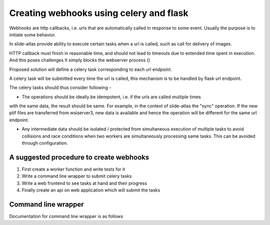
Creating webhooks using celery and flask
========================================

Webhooks are http callbacks, i.e. urls that are automatically called in response to some event. Usually the purpose is to initiate some behavior.

In slide-atlas provide ability to execute certain tasks when a url is called, such as call for delivery of images.

HTTP callback must finish in reasonable time, and should not lead to timeouts due to extended
time spent in execution. And this poses challenges It simply blocks the webserver process ()

Proposed solution will define a celery task corresponding to each url endpoint.

A celery task will be submitted every time the url is called, this mechanism is to be handled by flask url endpoint.


The celery tasks should thus consider following -

- The operations should be ideally be idempotent, i.e. if the urls are called multiple times 
with the same data, the result should be same. For example, in the context of slide-atlas the "sync" operation. If the new ptif files are transferred from wsiserver3, new data is available
and hence the operation will be different for the same url endpoint.

- Any intermediate data should be isolated / protected from simultaneous execution of multiple tasks to avoid collisions and race conditions when two workers are simultaneously processing same tasks. This can be avoided through configuration.   

A suggested procedure to create webhooks
----------------------------------------

#. First create a worker function and write tests for it  
#. Write a command line wrapper to submit celery tasks
#. Write a web frontend to see tasks at hand and their progress
#. Finally create an api on web application which will submit the tasks


Command line wrapper
--------------------

Documentation for command line wrapper is as follows 

.. argparse::
   :ref: slideatlas.tasks.ptif_upload.make_argument_parser
   :prog: uploader_wrapper

    